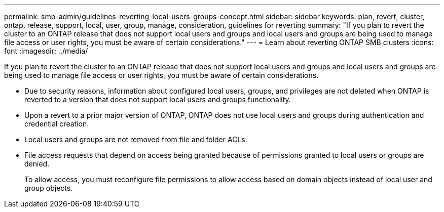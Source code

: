---
permalink: smb-admin/guidelines-reverting-local-users-groups-concept.html
sidebar: sidebar
keywords: plan, revert, cluster, ontap, release, support, local, user, group, manage, consideration, guidelines for reverting
summary: "If you plan to revert the cluster to an ONTAP release that does not support local users and groups and local users and groups are being used to manage file access or user rights, you must be aware of certain considerations."
---
= Learn about reverting ONTAP SMB clusters
:icons: font
:imagesdir: ../media/

[.lead]
If you plan to revert the cluster to an ONTAP release that does not support local users and groups and local users and groups are being used to manage file access or user rights, you must be aware of certain considerations.

* Due to security reasons, information about configured local users, groups, and privileges are not deleted when ONTAP is reverted to a version that does not support local users and groups functionality.
* Upon a revert to a prior major version of ONTAP, ONTAP does not use local users and groups during authentication and credential creation.
* Local users and groups are not removed from file and folder ACLs.
* File access requests that depend on access being granted because of permissions granted to local users or groups are denied.
+
To allow access, you must reconfigure file permissions to allow access based on domain objects instead of local user and group objects.

// 2025 May 20, ONTAPDOC-2981